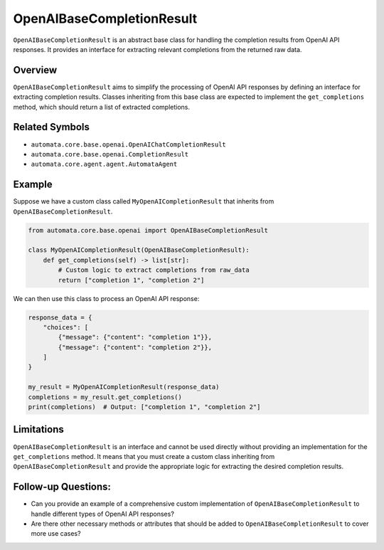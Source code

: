 OpenAIBaseCompletionResult
==========================

``OpenAIBaseCompletionResult`` is an abstract base class for handling
the completion results from OpenAI API responses. It provides an
interface for extracting relevant completions from the returned raw
data.

Overview
--------

``OpenAIBaseCompletionResult`` aims to simplify the processing of OpenAI
API responses by defining an interface for extracting completion
results. Classes inheriting from this base class are expected to
implement the ``get_completions`` method, which should return a list of
extracted completions.

Related Symbols
---------------

-  ``automata.core.base.openai.OpenAIChatCompletionResult``
-  ``automata.core.base.openai.CompletionResult``
-  ``automata.core.agent.agent.AutomataAgent``

Example
-------

Suppose we have a custom class called ``MyOpenAICompletionResult`` that
inherits from ``OpenAIBaseCompletionResult``.

.. code:: python

   from automata.core.base.openai import OpenAIBaseCompletionResult

   class MyOpenAICompletionResult(OpenAIBaseCompletionResult):
       def get_completions(self) -> list[str]:
           # Custom logic to extract completions from raw_data
           return ["completion 1", "completion 2"]

We can then use this class to process an OpenAI API response:

.. code:: python

   response_data = {
       "choices": [
           {"message": {"content": "completion 1"}},
           {"message": {"content": "completion 2"}},
       ]
   }

   my_result = MyOpenAICompletionResult(response_data)
   completions = my_result.get_completions()
   print(completions)  # Output: ["completion 1", "completion 2"]

Limitations
-----------

``OpenAIBaseCompletionResult`` is an interface and cannot be used
directly without providing an implementation for the ``get_completions``
method. It means that you must create a custom class inheriting from
``OpenAIBaseCompletionResult`` and provide the appropriate logic for
extracting the desired completion results.

Follow-up Questions:
--------------------

-  Can you provide an example of a comprehensive custom implementation
   of ``OpenAIBaseCompletionResult`` to handle different types of OpenAI
   API responses?
-  Are there other necessary methods or attributes that should be added
   to ``OpenAIBaseCompletionResult`` to cover more use cases?
